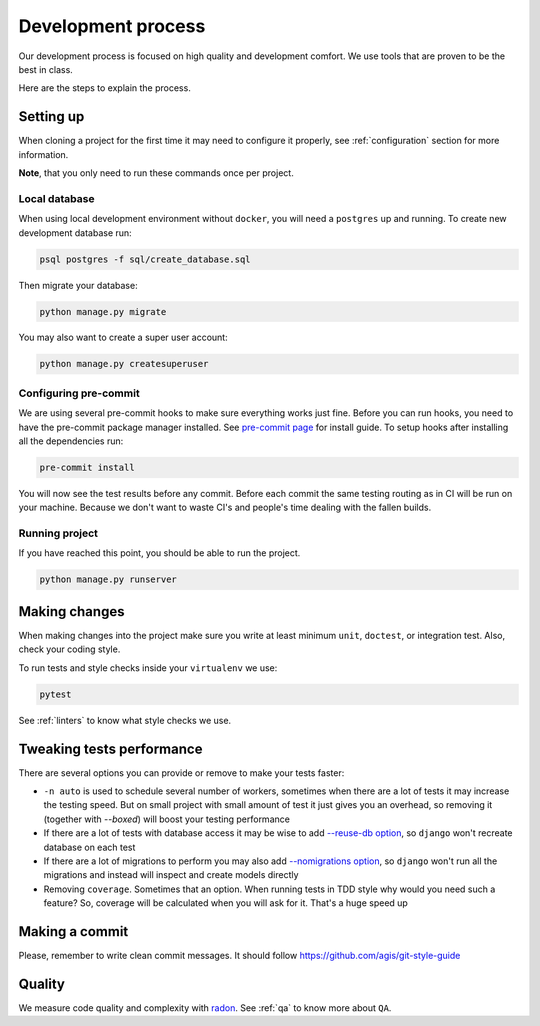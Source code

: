 Development process
===================

Our development process is focused on high quality and development comfort.
We use tools that are proven to be the best in class.

Here are the steps to explain the process.


Setting up
----------

When cloning a project for the first time it may
need to configure it properly,
see :ref:`configuration` section for more information.

**Note**, that you only need to run these commands once per project.

Local database
~~~~~~~~~~~~~~

When using local development environment without ``docker``,
you will need a ``postgres`` up and running.
To create new development database run:

.. code:: bash

  psql postgres -f sql/create_database.sql

Then migrate your database:

.. code:: bash

  python manage.py migrate

You may also want to create a super user account:

.. code:: bash

  python manage.py createsuperuser

Configuring pre-commit
~~~~~~~~~~~~~~~~~~~~~~

We are using several pre-commit hooks to make sure everything works just fine.
Before you can run hooks, you need to have the pre-commit package manager installed.
See `pre-commit page <https://pre-commit.com/#install>`_ for install guide.
To setup hooks after installing all the dependencies run:

.. code:: bash

  pre-commit install


You will now see the test results before any commit.
Before each commit the same testing routing as in CI
will be run on your machine.
Because we don't want to waste CI's and people's time
dealing with the fallen builds.

Running project
~~~~~~~~~~~~~~~

If you have reached this point, you should be able to run the project.

.. code:: bash

  python manage.py runserver


Making changes
--------------

When making changes into the project make sure
you write at least minimum ``unit``, ``doctest``, or integration test.
Also, check your coding style.

To run tests and style checks inside your ``virtualenv`` we use:

.. code:: bash

  pytest

See :ref:`linters` to know what style checks we use.


Tweaking tests performance
--------------------------

There are several options you can provide or remove to make your tests faster:

- ``-n auto`` is used to schedule several number of workers,
  sometimes when there are a lot of tests it may increase the testing speed.
  But on small project with small amount of test it just
  gives you an overhead, so removing it (together with `--boxed`)
  will boost your testing performance
- If there are a lot of tests with database access
  it may be wise to add
  `--reuse-db option <https://pytest-django.readthedocs.io/en/latest/database.html#example-work-flow-with-reuse-db-and-create-db>`_,
  so ``django`` won't recreate database on each test
- If there are a lot of migrations to perform you may also add
  `--nomigrations option <https://pytest-django.readthedocs.io/en/latest/database.html#nomigrations-disable-django-1-7-migrations>`_,
  so ``django`` won't run all the migrations
  and instead will inspect and create models directly
- Removing ``coverage``. Sometimes that an option.
  When running tests in TDD style why would you need such a feature?
  So, coverage will be calculated when you will ask for it.
  That's a huge speed up


Making a commit
---------------

Please, remember to write clean commit messages.
It should follow https://github.com/agis/git-style-guide


Quality
-------

We measure code quality and complexity with `radon <https://github.com/rubik/radon>`_. See :ref:`qa` to know more about ``QA``.
